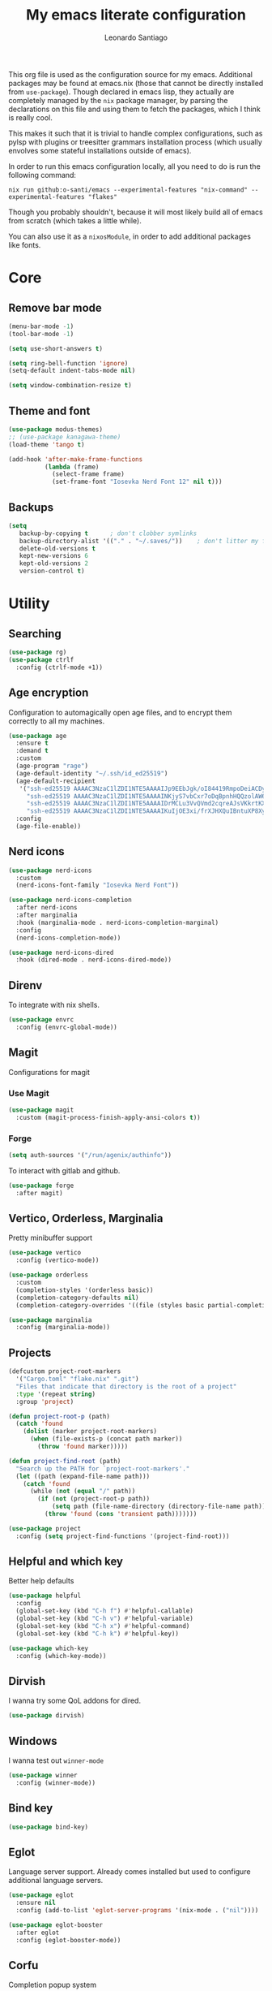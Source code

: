 #+TITLE: My emacs literate configuration
#+AUTHOR: Leonardo Santiago

This org file is used as the configuration source for my emacs. Additional packages may be found at emacs.nix (those that cannot be directly installed from =use-package=). Though declared in emacs lisp, they actually are completely managed by the =nix= package manager, by parsing the declarations on this file and using them to fetch the packages, which I think is really cool.

This makes it such that it is trivial to handle complex configurations, such as pylsp with plugins or treesitter grammars installation process (which usually envolves some stateful installations outside of emacs).

In order to run this emacs configuration locally, all you need to do is run the following command:
#+begin_src shell
nix run github:o-santi/emacs --experimental-features "nix-command" --experimental-features "flakes"
#+end_src
Though you probably shouldn't, because it will most likely build all of emacs from scratch (which takes a little while).

You can also use it as a ~nixosModule~, in order to add additional packages like fonts.

* Core
** Remove bar mode
#+begin_src emacs-lisp :tangle yes
(menu-bar-mode -1)
(tool-bar-mode -1)

(setq use-short-answers t)

(setq ring-bell-function 'ignore)
(setq-default indent-tabs-mode nil)

(setq window-combination-resize t)
#+end_src

** Theme and font
#+begin_src emacs-lisp :tangle yes
(use-package modus-themes)
;; (use-package kanagawa-theme)
(load-theme 'tango t)

(add-hook 'after-make-frame-functions
          (lambda (frame)
            (select-frame frame)
            (set-frame-font "Iosevka Nerd Font 12" nil t)))
#+end_src

** Backups
#+begin_src emacs-lisp :tangle yes
(setq
   backup-by-copying t      ; don't clobber symlinks
   backup-directory-alist '(("." . "~/.saves/"))    ; don't litter my fs tree
   delete-old-versions t
   kept-new-versions 6
   kept-old-versions 2
   version-control t)
#+end_src

* Utility
** Searching
#+begin_src emacs-lisp :tangle yes
(use-package rg)
(use-package ctrlf
  :config (ctrlf-mode +1))
#+end_src
** Age encryption
Configuration to automagically open age files, and to encrypt them correctly to all my machines.
#+begin_src emacs-lisp :tangle yes
(use-package age
  :ensure t
  :demand t
  :custom
  (age-program "rage")
  (age-default-identity "~/.ssh/id_ed25519")
  (age-default-recipient
   '("ssh-ed25519 AAAAC3NzaC1lZDI1NTE5AAAAIJp9EEbJgk/oI84419RmpoDeiACDywNfG4akgdpDBL5W"
     "ssh-ed25519 AAAAC3NzaC1lZDI1NTE5AAAAINKjyS7vbCxr7oDqBpnhHQQzolAW6Fqt1FTOo+hT+lSC"
     "ssh-ed25519 AAAAC3NzaC1lZDI1NTE5AAAAIDrMCLu3VvQVmd2cqreAJsVKkrtKXqgzO8i8NDm06ysm"
     "ssh-ed25519 AAAAC3NzaC1lZDI1NTE5AAAAIKuIjOE3xi/frXJHXQuIBntuXP8XyboCWRx48o3sYeub"))
  :config
  (age-file-enable))
#+end_src
** Nerd icons
#+begin_src emacs-lisp :tangle yes
(use-package nerd-icons
  :custom
  (nerd-icons-font-family "Iosevka Nerd Font"))

(use-package nerd-icons-completion
  :after nerd-icons
  :after marginalia
  :hook (marginalia-mode . nerd-icons-completion-marginal)
  :config
  (nerd-icons-completion-mode))

(use-package nerd-icons-dired
  :hook (dired-mode . nerd-icons-dired-mode))
#+end_src
** Direnv
To integrate with nix shells.
#+begin_src emacs-lisp :tangle yes
(use-package envrc
  :config (envrc-global-mode))
#+end_src
** Magit
Configurations for magit
*** Use Magit
#+begin_src emacs-lisp :tangle yes
(use-package magit
  :custom (magit-process-finish-apply-ansi-colors t))
#+end_src

*** Forge
#+begin_src emacs-lisp :tangle yes
(setq auth-sources '("/run/agenix/authinfo"))
#+end_src 
To interact with gitlab and github.
#+begin_src emacs-lisp :tangle yes
(use-package forge
  :after magit)
#+end_src

** Vertico, Orderless, Marginalia
Pretty minibuffer support
#+begin_src emacs-lisp :tangle yes
(use-package vertico
  :config (vertico-mode))

(use-package orderless
  :custom
  (completion-styles '(orderless basic))
  (completion-category-defaults nil)
  (completion-category-overrides '((file (styles basic partial-completion)))))

(use-package marginalia
  :config (marginalia-mode))
#+end_src
** Projects
#+begin_src emacs-lisp :tangle yes
  (defcustom project-root-markers
    '("Cargo.toml" "flake.nix" ".git")
    "Files that indicate that directory is the root of a project"
    :type '(repeat string)
    :group 'project)

  (defun project-root-p (path)
    (catch 'found
      (dolist (marker project-root-markers)
        (when (file-exists-p (concat path marker))
          (throw 'found marker)))))

  (defun project-find-root (path)
    "Search up the PATH for `project-root-markers'."
    (let ((path (expand-file-name path)))
      (catch 'found
        (while (not (equal "/" path))
          (if (not (project-root-p path))
              (setq path (file-name-directory (directory-file-name path)))
            (throw 'found (cons 'transient path)))))))

  (use-package project
    :config (setq project-find-functions '(project-find-root)))
#+end_src
** Helpful and which key
Better help defaults
#+begin_src emacs-lisp :tangle yes
(use-package helpful
  :config
  (global-set-key (kbd "C-h f") #'helpful-callable)
  (global-set-key (kbd "C-h v") #'helpful-variable)
  (global-set-key (kbd "C-h x") #'helpful-command)
  (global-set-key (kbd "C-h k") #'helpful-key))

(use-package which-key
  :config (which-key-mode))
#+end_src
** Dirvish
I wanna try some QoL addons for dired.
#+begin_src emacs-lisp :tangle yes
(use-package dirvish)
#+end_src
** Windows
I wanna test out =winner-mode=
#+begin_src emacs-lisp :tangle yes
(use-package winner
  :config (winner-mode))
#+end_src
** Bind key
#+begin_src emacs-lisp :tangle yes
(use-package bind-key)
#+end_src
** Eglot
Language server support. Already comes installed but used to configure additional language servers.
#+begin_src emacs-lisp :tangle yes
(use-package eglot
  :ensure nil
  :config (add-to-list 'eglot-server-programs '(nix-mode . ("nil"))))

(use-package eglot-booster
  :after eglot
  :config (eglot-booster-mode))
#+end_src

** Corfu
Completion popup system
#+begin_src emacs-lisp :tangle yes
(use-package corfu
  :config (global-corfu-mode)
  :custom
  (corfu-auto t)
  (corfu-cycle t)
  (corfu-separator ?\s)
  (corfu-quit-no-match t))
#+end_src
** Vterm
#+begin_src emacs-lisp :tangle yes
(use-package eat)
#+end_src
** Compilation
Add support for ansi escape codes in compilation
#+begin_src emacs-lisp :tangle yes
(use-package xterm-color
  :custom (compilation-environment '("TERM=xterm-256color")))
(defun my/advice-compilation-filter (f proc string)
  (funcall f proc (xterm-color-filter string)))
(add-hook 'compilation-filter-hook #'my/advice-compilation-filter)
#+end_src

** Pdf reader
#+begin_src emacs-lisp :tangle yes
(use-package pdf-tools
  :defer t
  :mode ("\\.pdf\\'" . pdf-view-mode)
  :magic ("%PDF" . pdf-view-mode))
#+end_src
** View Large Files
Minor mode to allow opening files in chunks
#+begin_src emacs-lisp :tangle yes
(use-package vlf
  :config
  (require 'vlf-setup)
  (custom-set-variables
   '(vlf-application 'dont-ask)))
#+end_src
* Languages
I try to mostly use the new Treesitter modes, which comes builtin with the new emacs 29.
** Python
The package already comes builtin, so we only instantiate it to define the hooks and remap the default package for the new one.

It also relies on python lsp server with builtin ruff support.
#+begin_src emacs-lisp :tangle yes
(add-to-list 'major-mode-remap-alist '(python-mode . python-ts-mode))
(add-hook 'python-ts-mode-hook #'eglot-ensure)
#+end_src

** Nix
#+begin_src emacs-lisp :tangle yes
(use-package nix-mode
  :hook (nix-mode . eglot-ensure))
#+end_src
** Rust
Try to use the package.
#+begin_src emacs-lisp :tangle yes
(add-to-list 'auto-mode-alist '("\\.rs\\'" . rust-ts-mode))
(add-hook 'rust-ts-mode-hook #'eglot-ensure)

(setq rust-ts-mode-indent-offset 2)
#+end_src

** Markdown
#+begin_src emacs-lisp :tangle yes
(use-package markdown-mode
  :mode "\\.md\\'")
#+end_src
** Coq
#+begin_src emacs-lisp :tangle yes
(use-package proof-general
  :custom
  (proof-splash-enable nil))

(use-package company-coq
  :hook (coq-mode . company-coq-mode))
#+end_src
* Personal
** Org mode
#+begin_src emacs-lisp :tangle yes
(use-package org
  :hook (org-mode . org-indent-mode)
  :bind ("C-c a" . org-agenda)
  :config
  (add-to-list 'org-src-lang-modes '("rust" . rust-ts))
  (add-to-list 'org-src-lang-modes '("python" . python-ts))
  (custom-set-faces
   '(org-headline-done
     ((((class color) (min-colors 16) (background dark)) 
       (:foreground "gray" :strike-through t)))))
  :custom
  (org-todo-keywords '((sequence "IDEA" "TODO" "STUCK" "DOING" "|" "DONE")
                       (sequence "ASSIGNED(a@!)" "WORKING(w!)" "ON REVIEW(r!)" "|" "MERGED(m!)" "CANCELLED(c!)")
                       (sequence "EVENT" "|" "FULFILLED")))
  (org-startup-truncated nil)
  (org-ellipsis "…")
  (org-pretty-entities t)
  (org-hide-emphasis-markers nil)
  (org-fontify-quote-and-verse-blocks t)
  (org-image-actual-width nil)
  (org-indirect-buffer-display 'other-window)
  (org-confirm-babel-evaluate nil)
  (org-edit-src-content-indentation 0)
  (org-auto-align-tags t)
  (org-fontify-done-headline t))
#+end_src
*** Org Agenda
#+begin_src emacs-lisp :tangle yes
(setq
 org-agenda-window-setup 'current-window
 org-agenda-restore-windows-after-quit t
 org-agenda-skip-deadline-prewarning-if-scheduled t
 org-agenda-compact-blocks t
 org-agenda-span 'week
 org-agenda-skip-deadline-if-done t
 org-agenda-skip-scheduled-if-done t
 org-agenda-skip-timestamp-if-done t
 org-agenda-format-date "%e de %B, %A"
 org-agenda-deadline-leaders  '("Deadline:  " "Daqui a %d dias:" "%d dias atrás")
 org-agenda-scheduled-leaders '("Agendado:  " "%d dias atrasado:")
 )

(setq
 org-agenda-custom-commands
 '(("w" "work"
    ((todo "ASSIGNED")
     (todo "WORKING")
     (todo "ON REVIEW")
     (tags-todo "CATEGORY=\"trabalho\"")))))
#+end_src

*** Org alert
#+begin_src emacs-lisp :tangle yes
(use-package org-alert
  :ensure t
  :config (org-alert-enable)
  :custom
  (org-alert-interval 60)
  (org-alert-notify-cutoff 30)
  (org-alert-notification-title "Emacs Agenda")
  (alert-default-style 'notifications))
#+end_src
*** Ox-hugo
In order to publish files to hugo from org.
#+begin_src emacs-lisp :tangle yes
(use-package ox-hugo
  :after ox)
#+end_src
** Calendar
try out emacs calfw
#+begin_src emacs-lisp :tangle yes
(use-package calfw)
(use-package calfw-org
  :bind ("C-c c l" . cfw:open-org-calendar)
  :custom (cfw:org-overwrite-default-keybinding t))
#+end_src 
** Email
*** RSS feed reader
#+begin_src emacs-lisp :tangle yes
(use-package elfeed
  :custom
  (elfeed-feeds
   '(("https://xeiaso.net/blog.rss" nixos)
     ("https://smallcultfollowing.com/babysteps//atom.xml" rust)
     ("https://fasterthanli.me/index.xml" rust nixos)
     ("http://radar.spacebar.org/f/a/weblog/rss/1" tom7)
     ("https://matklad.github.io/feed.xml" rust zig)
     ("https://blog.m-ou.se/index.xml" rust)
     ("https://without.boats/index.xml" rust)
  )))
  
#+end_src 

#+RESULTS:

*** Mu4e
**** Setting up mu4e.
#+begin_src emacs-lisp :tangle yes
(setq send-mail-function 'sendmail-send-it)
(setq smtpmail-smtp-server "mail.google.com")
(setq epg-pinentry-mode 'loopback)
(setq user-mail-address "leonardo.ribeiro.santiago@gmail.com")
#+end_src
Helper functions, to try to discover which mail pertains to which account.
#+begin_src emacs-lisp :tangle yes
(defun personal-p (msg)
  (string-prefix-p "/personal/" (mu4e-message-field msg :maildir)))
(defun university-p (msg)
  (string-prefix-p "/university/" (mu4e-message-field msg :maildir)))
(defun work-p (msg)
  (string-prefix-p "/work/" (mu4e-message-field msg :maildir)))
#+end_src
Actual mu4e definition
#+begin_src emacs-lisp :tangle yes
(use-package mu4e
  :bind ("C-c m" . mu4e)
  :custom
  (read-mail-command 'mu4e)
  (mu4e-index-cleanup nil)
  (mu4e-index-lazy-check t)
  (mu4e-use-fancy-chars (display-graphic-p))
  (mu4e-confirm-quit nil)
  (mu4e-eldoc-support t)
  (mu4e-change-filenames-when-moving t)
  (mu4e-update-interval (* 5 60))
  (mu4e-get-mail-command "parallel mbsync ::: personal work university")
  (mu4e-headers-fields
   '((:human-date . 10)
     (:flags . 6)
     (:topic . 10)
     (:from-or-to . 22)
     (:subject . nil)))
  (mu4e-drafts-folder (lambda (msg)
                        (cond
                         ((personal-p msg)   "/personal/[Gmail]/Rascunhos")
                         ((university-p msg) "/university/[Gmail]/Rascunhos")
                         ((work-p msg)       "/work/[Gmail]/Drafts"))))
  (mu4e-sent-folder (lambda (msg)
                      (cond
                       ((personal-p msg)   "/personal/[Gmail]/Enviados")
                       ((university-p msg) "/university/[Gmail]/Enviados")
                       ((work-p msg)       "/work/[Gmail]/Sent"))))
  (mu4e-refile-folder (lambda (msg)
                        (cond
                         ((personal-p msg)   "/personal/[Gmail]/Todos\ os\ e-mails")
                         ((university-p msg) "/university/[Gmail]/Todos\ os\ e-mails")
                         ((work-p msg)       "/work/[Gmail]/All\ mail"))))
  (mu4e-trash-folder  (lambda (msg)
                        (cond
                         ((personal-p msg)   "/personal/[Gmail]/Lixeira")
                         ((university-p msg) "/university/[Gmail]/Lixeira")
                         ((work-p msg)       "/work/[Gmail]/Trash"))))
  :config
  (add-to-list 'display-buffer-alist
               `( ,(regexp-quote mu4e-main-buffer-name)
                  display-buffer-same-window)) ; to avoid opening in full frame everytime.
  (add-to-list 'mu4e-bookmarks
               '(:name "Inboxes"
                 :query "m:/personal/Inbox OR m:/work/Inbox OR m:/university/Inbox"
                 :key ?i))
  (add-to-list 'mu4e-header-info-custom
               '(:topic 
                 :name "Topic"
                 :shortname "Topic"
                 :function (lambda (msg)
                             (cond
                              ((personal-p msg)   "Personal")
                              ((university-p msg) "University")
                              ((work-p msg)       "Work"))))))
#+end_src

